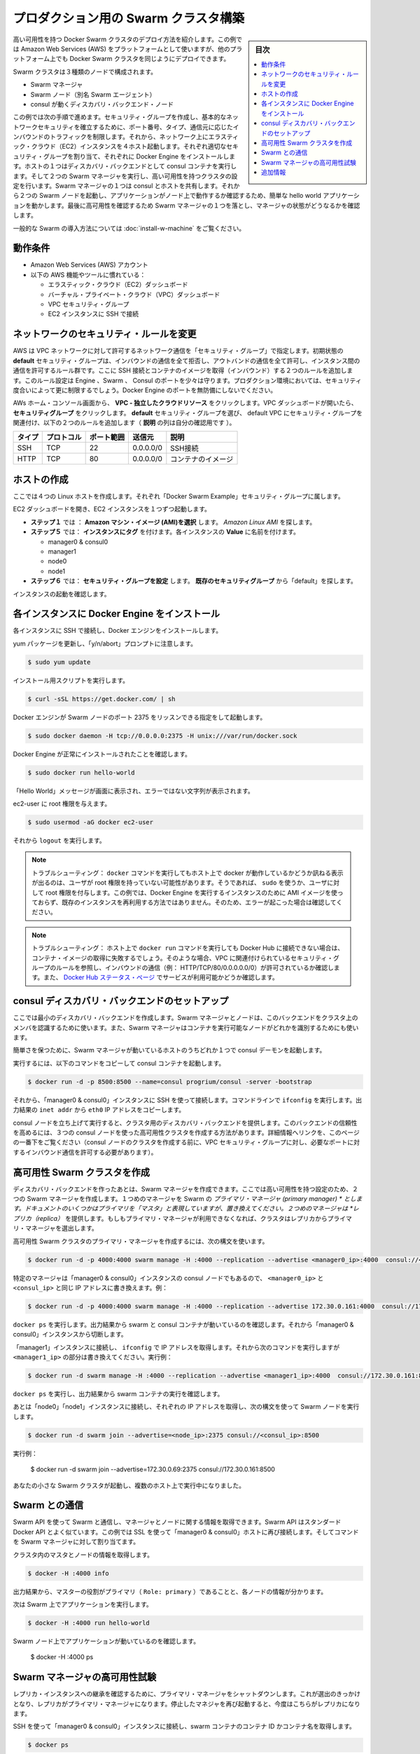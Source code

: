 .. -*- coding: utf-8 -*-
.. URL: https://docs.docker.com/swarm/install-manual/
.. SOURCE: https://github.com/docker/swarm/blob/master/docs/install-manual.md
   doc version: 1.10
      https://github.com/docker/swarm/commits/master/docs/install-manual.md
.. check date: 2016/02/27
.. Commits on Feb 23, 2016 744a8112068fbe4ebc155e6a1fef6fb17c1d8dca
.. -------------------------------------------------------------------

.. Build a Swarm cluster for production

========================================
プロダクション用の Swarm クラスタ構築
========================================

.. sidebar:: 目次

   .. contents:: 
       :depth: 3
       :local:

.. This example shows you how to deploy a high-availability Docker Swarm cluster. Although this example uses the Amazon Web Services (AWS) platform, you can deploy an equivalent Docker Swarm cluster on many other platforms.

高い可用性を持つ Docker Swarm クラスタのデプロイ方法を紹介します。この例では Amazon Web Services (AWS) をプラットフォームとして使いますが、他のプラットフォーム上でも Docker Swarm クラスタを同じようにデプロイできます。

.. The Swarm cluster will contain three types of nodes: - Swarm manager - Swarm node (aka Swarm agent) - Discovery backend node running consul

Swarm クラスタは３種類のノードで構成されます。

* Swarm マネージャ
* Swarm ノード（別名 Swarm エージェント）
* consul が動くディスカバリ・バックエンド・ノード

.. This example will take you through the following steps: You establish basic network security by creating a security group that restricts inbound traffic by port number, type, and origin. Then, you create four hosts on your network by launching Elastic Cloud (EC2) instances, applying the appropriate security group to each one, and installing Docker Engine on each one. You create a discovery backend by running an consul container on one of the hosts. You create the Swarm cluster by running two Swarm managers in a high-availability configuration. One of the Swarm managers shares a host with consul. Then you run two Swarm nodes. You communicate with the Swarm via the primary manager, running a simple hello world application and then checking which node ran the application. To finish, you test high-availability by making one of Swarm managers fail and checking the status of the managers.

この例では次の手順で進めます。セキュリティ・グループを作成し、基本的なネットワークセキュリティを確立するために、ポート番号、タイプ、通信元に応じたインバウンドのトラフィックを制限します。それから、ネットワーク上にエラスティック・クラウド（EC2）インスタンスを４ホスト起動します。それぞれ適切なセキュリティ・グループを割り当て、それぞれに Docker Engine をインストールします。ホストの１つはディスカバリ・バックエンドとして consul コンテナを実行します。そして２つの Swarm マネージャを実行し、高い可用性を持つクラスタの設定を行います。Swarm マネージャの１つは consul とホストを共有します。それから２つの Swarm ノードを起動し、アプリケーションがノード上で動作するか確認するため、簡単な hello world アプリケーションを動かします。最後に高可用性を確認するため Swarm マネージャの１つを落とし、マネージャの状態がどうなるかを確認します。

.. For a gentler introduction to Swarm, try the Evaluate Swarm in a sandbox page.

一般的な Swarm の導入方法については :doc:`install-w-machine` をご覧ください。

.. Prerequisites

動作条件
==========

..    An Amazon Web Services (AWS) account
    Familiarity with AWS features and tools, such as:
        Elastic Cloud (EC2) Dashboard
        Virtual Private Cloud (VPC) Dashboard
        VPC Security groups
        Connecting to an EC2 instance using SSH

* Amazon Web Services (AWS) アカウント
* 以下の AWS 機能やツールに慣れている：

  * エラスティック・クラウド（EC2）ダッシュボード
  * バーチャル・プライベート・クラウド（VPC）ダッシュボード
  * VPC セキュリティ・グループ
  * EC2 インスタンスに SSH で接続

.. Update the network security rules

.. _update-the-network-security-rules:

ネットワークのセキュリティ・ルールを変更
========================================

.. AWS uses a “security group” to allow specific types of network traffic on your VPC network. The default security group’s initial set of rules deny all inbound traffic, allow all outbound traffic, and allow all traffic between instances. You’re going to add a couple of rules to allow inbound SSH connections and inbound container images. This set of rules somewhat protects the Engine, Swarm, and Consul ports. For a production environment, you would apply more restrictive security measures. Do not leave Docker Engine ports unprotected.

AWS は VPC ネットワークに対して許可するネットワーク通信を「セキュリティ・グループ」で指定します。初期状態の **default** セキュリティ・グループは、インバウンドの通信を全て拒否し、アウトバンドの通信を全て許可し、インスタンス間の通信を許可するルール群です。ここに SSH 接続とコンテナのイメージを取得（インバウンド）する２つのルールを追加します。このルール設定は Engine 、Swarm 、 Consul のポートを少々は守ります。プロダクション環境においては、セキュリティ度合いによって更に制限するでしょう。Docker Engine のポートを無防備にしないでください。

.. From your AWS home console, click VPC - Isolated Cloud Resources. Then, in the VPC Dashboard that opens, navigate to Security Groups. Select the default security group that’s associated with your default VPC and add the following two rules. (The Allows column is just for your reference.)

AWs ホーム・コンソール画面から、 **VPC - 独立したクラウドリソース** をクリックします。VPC ダッシュボードが開いたら、 **セキュリティグループ** をクリックします。 **default** セキュリティ・グループを選び、 default VPC にセキュリティ・グループを関連付け、以下の２つのルールを追加します（ **説明** の列は自分の確認用です ）。

.. Type     Protocol    Port Range  Source  Allows
.. SSH  TCP     22  0.0.0.0/0   SSH connection
.. HTTP     TCP     80  0.0.0.0/0   Container images

.. list-table::
   :header-rows: 1
   
   * - タイプ
     - プロトコル
     - ポート範囲
     - 送信元
     - 説明
   * - SSH
     - TCP
     - 22
     - 0.0.0.0/0
     - SSH接続
   * - HTTP
     - TCP
     - 80
     - 0.0.0.0/0
     - コンテナのイメージ

.. Create your hosts

.. _create-your-host:

ホストの作成
====================

.. Here, you create five Linux hosts that are part of the “Docker Swarm Example” security group.

ここでは４つの Linux ホストを作成します。それぞれ「Docker Swarm Example」セキュリティ・グループに属します。

.. Open the EC2 Dashboard and launch four EC2 instances, one at a time:

EC2 ダッシュボードを開き、EC2 インスタンスを１つずつ起動します。

..    During Step 1: Choose an Amazon Machine Image (AMI), pick the Amazon Linux AMI.
..    During Step 5: Tag Instance, under Value, give each instance one of these names:
        manager0 & consul0
        manager1
        node0
        node1
..    During Step 6: Configure Security Group, choose Select an existing security group and pick the “default” security group.

* **ステップ１** では ： **Amazon マシン・イメージ (AMI)を選択** します。 *Amazon Linux AMI* を探します。 
* **ステップ５** では： **インスタンスにタグ** を付けます。各インスタンスの **Value** に名前を付けます。

  * manager0 & consul0
  * manager1
  * node0
  * node1

* **ステップ６** では： **セキュリティ・グループを設定** します。 **既存のセキュリティグループ** から「default」を探します。

.. Review and launch your instances.

インスタンスの起動を確認します。

.. Install Docker Engine on each instance

.. _install-docker-engine-on-each-instance:

各インスタンスに Docker Engine をインストール
==================================================

.. Connect to each instance using SSH and install Docker Engine.

各インスタンスに SSH で接続し、Docker エンジンをインストールします。

.. Update the yum packages, and keep an eye out for the “y/n/abort” prompt:

yum パッケージを更新し、「y/n/abort」プロンプトに注意します。

.. code-block:: bash

   $ sudo yum update

.. Run the installation script:

インストール用スクリプトを実行します。

.. code-block:: bash

   $ curl -sSL https://get.docker.com/ | sh

.. Configure and start Docker Engine so it listens for Swarm nodes on port 2375 :

Docker エンジンが Swarm ノードのポート 2375 をリッスンできる指定をして起動します。

.. code-block:: bash

   $ sudo docker daemon -H tcp://0.0.0.0:2375 -H unix:///var/run/docker.sock

.. Verify that Docker Engine is installed correctly:

Docker Engine が正常にインストールされたことを確認します。

.. code-block:: bash

   $ sudo docker run hello-world

.. The output should display a “Hello World” message and other text without any error messages.

「Hello World」メッセージが画面に表示され、エラーではない文字列が表示されます。

.. Give the ec2-user root privileges:

ec2-user に root 権限を与えます。

.. code-block:: bash

   $ sudo usermod -aG docker ec2-user

.. Then, enter logout.

それから ``logout`` を実行します。

..     Troubleshooting: If entering a docker command produces a message asking whether docker is available on this host, it may be because the user doesn’t have root privileges. If so, use sudo or give the user root privileges. For this example, don’t create an AMI image from one of your instances running Docker Engine and then re-use it to create the other instances. Doing so will produce errors. Troubleshooting: If your host cannot reach Docker Hub, the docker run commands that pull container images may fail. In that case, check that your VPC is associated with a security group with a rule that allows inbound traffic (e.g., HTTP/TCP/80/0.0.0.0/0). Also Chejck the Docker Hub status page for service availability.

.. note::

   トラブルシューティング： ``docker`` コマンドを実行してもホスト上で docker が動作しているかどうか訊ねる表示が出るのは、ユーザが root 権限を持っていない可能性があります。そうであれば、 ``sudo`` を使うか、ユーザに対して root 権限を付与します。この例では、Docker Engine を実行するインスタンスのために AMI イメージを使っておらず、既存のインスタンスを再利用する方法ではありません。そのため、エラーが起こった場合は確認してください。

.. note::

   トラブルシューティング： ホスト上で ``docker run`` コマンドを実行しても Docker Hub に接続できない場合は、コンテナ・イメージの取得に失敗するでしょう。そのような場合、VPC に関連付けられているセキュリティ・グループのルールを参照し、インバウンドの通信（例： HTTP/TCP/80/0.0.0.0.0/0）が許可されているか確認します。また、 `Docker Hub ステータス・ページ <http://status.docker.com/>`_ でサービスが利用可能かどうか確認します。

.. Set up an consul discovery backend

.. _set-up-an-consul-discovery-backend:

consul ディスカバリ・バックエンドのセットアップ
==================================================

.. Here, you’re going to create a minimalist discovery backend. The Swarm managers and nodes use this backend to authenticate themselves as members of the cluster. The Swarm managers also use this information to identify which nodes are available to run containers.

ここでは最小のディスカバリ・バックエンドを作成します。Swarm マネージャとノードは、このバックエンドをクラスタ上のメンバを認識するために使います。また、Swarm マネージャはコンテナを実行可能なノードがどれかを識別するためにも使います。

.. To keep things simple, you are going to run a single consul daemon on the same host as one of the Swarm managers.

簡単さを保つために、Swarm マネージャが動いているホストのうちどれか１つで consul デーモンを起動します。

.. To start, copy the following launch command to a text file.

実行するには、以下のコマンドをコピーして consul コンテナを起動します。

.. code-block:: bash

   $ docker run -d -p 8500:8500 --name=consul progrium/consul -server -bootstrap

.. Then, use SSH to connect to the “manager0 & consul0” instance. At the command line, enter ifconfig. From the output, copy the eth0 IP address from inet addr.

それから、「manager0 & consul0」インスタンスに SSH を使って接続します。コマンドラインで ``ifconfig`` を実行します。出力結果の ``inet addr`` から ``eth0`` IP アドレスをコピーします。

.. Using SSH, connect to the “manager0 & etc0” instance. Copy the launch command from the text file and paste it into the command line.

.. Your consul node is up and running, providing your cluster with a discovery backend. To increase its reliability, you can create a high-availability cluster using a trio of consul nodes using the link mentioned at the end of this page. (Before creating a cluster of console nodes, update the VPC security group with rules to allow inbound traffic on the required port numbers.)

consul ノードを立ち上げて実行すると、クラスタ用のディスカバリ・バックエンドを提供します。このバックエンドの信頼性を高めるには、３つの consul ノードを使った高可用性クラスタを作成する方法があります。詳細情報へリンクを、このページの一番下をご覧ください（consul ノードのクラスタを作成する前に、VPC セキュリティ・グループに対し、必要なポートに対するインバウンド通信を許可する必要があります）。

.. Create a high-availability Swarm cluster

高可用性 Swarm クラスタを作成
==============================

.. After creating the discovery backend, you can create the Swarm managers. Here, you are going to create two Swarm managers in a high-availability configuration. The first manager you run becomes the Swarm’s primary manager. Some documentation still refers to a primary manager as a “master”, but that term has been superseded. The second manager you run serves as a replica. If the primary manager becomes unavailable, the cluster elects the replica as the primary manager.

ディスカバリ・バックエンドを作ったあとは、Swarm マネージャを作成できます。ここでは高い可用性を持つ設定のため、２つの Swarm マネージャを作成します。１つめのマネージャを Swarm の *プライマリ・マネージャ (primary manager) * とします。ドキュメントのいくつかはプライマリを「マスタ」と表現していますが、置き換えてください。２つめのマネージャは *レプリカ（replica）* を提供します。もしもプライマリ・マネージャが利用できなくなれば、クラスタはレプリカからプライマリ・マネージャを選出します。

.. To create the primary manager in a high-availability Swarm cluster, use the following syntax:

高可用性 Swarm クラスタのプライマリ・マネージャを作成するには、次の構文を使います。

.. code-block:: bash

   $ docker run -d -p 4000:4000 swarm manage -H :4000 --replication --advertise <manager0_ip>:4000  consul://<consul_ip>

.. Because this is particular manager is on the same “manager0 & consul0” instance as the consul node, replace both <manager0_ip> and <consul_ip> with the same IP address. For example:

特定のマネージャは「manager0 & consul0」インスタンスの consul ノードでもあるので、 ``<manager0_ip>`` と ``<consul_ip>`` と同じ IP アドレスに書き換えます。例：

.. code-block:: bash

   $ docker run -d -p 4000:4000 swarm manage -H :4000 --replication --advertise 172.30.0.161:4000  consul://172.30.0.161:8500

.. Enter docker ps. From the output, verify that both a swarm and an consul container are running. Then, disconnect from the “manager0 & consul0” instance.

``docker ps`` を実行します。出力結果から swarm と consul コンテナが動いているのを確認します。それから「manager0 & consul0」インスタンスから切断します。

.. Connect to the “manager1” instance and use ifconfig to get its IP address. Then, enter the following command, replacing <manager1_ip>. For example:

「manager1」インスタンスに接続し、 ``ifconfig`` で IP アドレスを取得します。それから次のコマンドを実行しますが ``<manager1_ip>`` の部分は書き換えてください。実行例：

.. code-block:: bash

   $ docker run -d swarm manage -H :4000 --replication --advertise <manager1_ip>:4000  consul://172.30.0.161:8500

.. Enter docker ps and, from the output, verify that a swarm container is running.

``docker ps`` を実行し、出力結果から swarm コンテナの実行を確認します。

.. Now, connect to each of the “node0” and “node1” instances, get their IP addresses, and run a Swarm node on each one using the following syntax:

あとは「node0」「node1」インスタンスに接続し、それぞれの IP アドレスを取得し、次の構文を使って Swarm ノードを実行します。

.. code-block:: bash

   $ docker run -d swarm join --advertise=<node_ip>:2375 consul://<consul_ip>:8500

.. For example:

実行例：

   $ docker run -d swarm join --advertise=172.30.0.69:2375 consul://172.30.0.161:8500

.. Your small Swarm cluster is up and running on multiple hosts, providing you with a high-availability virtual Docker Engine. To increase its reliability and capacity, you can add more Swarm managers, nodes, and a high-availability discovery backend.

あなたの小さな Swarm クラスタが起動し、複数のホスト上で実行中になりました。

.. Communicate with the Swarm

.. _communicate-with-the-swarm:

Swarm との通信
====================

.. You can communicate with the Swarm to get information about the managers and nodes using the Swarm API, which is nearly the same as the standard Docker API.
.. In this example, you use SSL to connect to “manager0 & etc0” host again. Then, you address commands to the Swarm manager.

Swarm API を使って Swarm と通信し、マネージャとノードに関する情報を取得できます。Swarm API はスタンダード Docker API とよく似ています。この例では SSL を使って「manager0 & consul0」ホストに再び接続します。そしてコマンドを Swarm マネージャに対して割り当てます。

.. Get information about the master and nodes in the cluster:

クラスタ内のマスタとノードの情報を取得します。

.. code-block:: bash

   $ docker -H :4000 info

.. The output gives the manager’s role as primary (Role: primary) and information about each of the nodes.

出力結果から、マスターの役割がプライマリ（ ``Role: primary`` ）であることと、各ノードの情報が分かります。

.. Now run an application on the Swarm:

次は Swarm 上でアプリケーションを実行します。

.. code-block:: bash

   $ docker -H :4000 run hello-world

.. Check which Swarm node ran the application:

Swarm ノード上でアプリケーションが動いているのを確認します。

   $ docker -H :4000 ps

.. Test the high-availability Swarm managers

.. _test-the-high-availability-swarm-managers:

Swarm マネージャの高可用性試験
==============================

.. To see the replica instance take over, you’re going to shut down the primary manager. Doing so kicks off an election, and the replica becomes the primary manager. When you start the manager you shut down earlier, it becomes the replica.

レプリカ・インスタンスへの継承を確認するために、プライマリ・マネージャをシャットダウンします。これが選出のきっかけとなり、レプリカがプライマリ・マネージャになります。停止したマネジャを再び起動すると、今度はこちらがレプリカになります。

.. Using an SSH connection to the “manager0 & etc0” instance, get the container id or name of the swarm container:

SSH を使って「manager0 & consul0」インスタンスに接続し、swarm コンテナのコンテナ ID かコンテナ名を取得します。

.. code-block:: bash

   $ docker ps

.. Shut down the primary master, replacing <id_name> with the container id or name (e.g., “8862717fe6d3” or “trusting_lamarr”).

プライマリ・マスタをシャットダウンするため、 ``<id_name>`` の部分をコンテナ ID あるいはコンテナ名に置き換えます（例： 「8862717fe6d3」または「trusting_lamarr」）。

.. code-block:: bash

   $ docker rm -f <id_name>

.. Start the swarm master. For example:

swarm マスタを起動します。例：

.. code-block:: bash

   $ docker run -d -p 4000:4000 swarm manage -H :4000 --replication --advertise 172.30.0.161:4000  consul://172.30.0.161:237

.. Look at the logs, replacing <id_name> with the new container id or name:

ログを確認します。 ``<id_name>`` は新しいコンテナ ID かコンテナ名に置き換えます。

.. code-block:: bash

   $ sudo docker logs <id_name>

.. The output shows will show two entries like these ones:

出力から次のような２つのエントリが確認できます。

.. code-block:: bash

   time="2016-02-02T02:12:32Z" level=info msg="Leader Election: Cluster leadership lost"
   time="2016-02-02T02:12:32Z" level=info msg="New leader elected: 172.30.0.160:4000"

.. To get information about the master and nodes in the cluster, enter:

クラスタのマスタとノードに関する情報を取得するには、次のように実行します。

.. code-block:: bash

   $ docker -H :4000 info

.. You can connect to the “master1” node and run the info and logs commands. They will display corresponding entries for the change in leadership.

「master1」ノードに接続し、 ``info`` や ``logs`` コマンドを実行できます。そうすると、新しいリーダーが適切なエントリを返します。

.. Additional Resources

追加情報
==========

..    Installing Docker Engine
        Example: Manual install on a cloud provider
    Docker Swarm
        Docker Swarm 1.0 with Multi-host Networking: Manual Setup
        High availability in Docker Swarm
        Discovery
    consul Discovery Backend
        high-availability cluster using a trio of consul nodes
    Networking
        Networking


* Docker Engine のインストール

  * :doc:`/engine/installation/cloud/cloud-ex-aws`

* Docker swarm

  * `Docker Swarm 1.0 with Multi-host Networking Manual setup <http://goelzer.com/blog/2015/12/29/docker-swarmoverlay-networks-manual-method/>`_
  * :doc:`/swarm/multi-manager-setup`
  * :doc:`discovery`

* consul ディスカバリ・バックエンド

  * `３つの consul ノードを使った高可用性クラスタ（英語） <https://hub.docker.com/r/progrium/consul/>`_

* ネットワーク

  * :doc:`networking`

.. seealso:: 

   Build a Swarm cluster for production
      https://docs.docker.com/swarm/install-manual/
